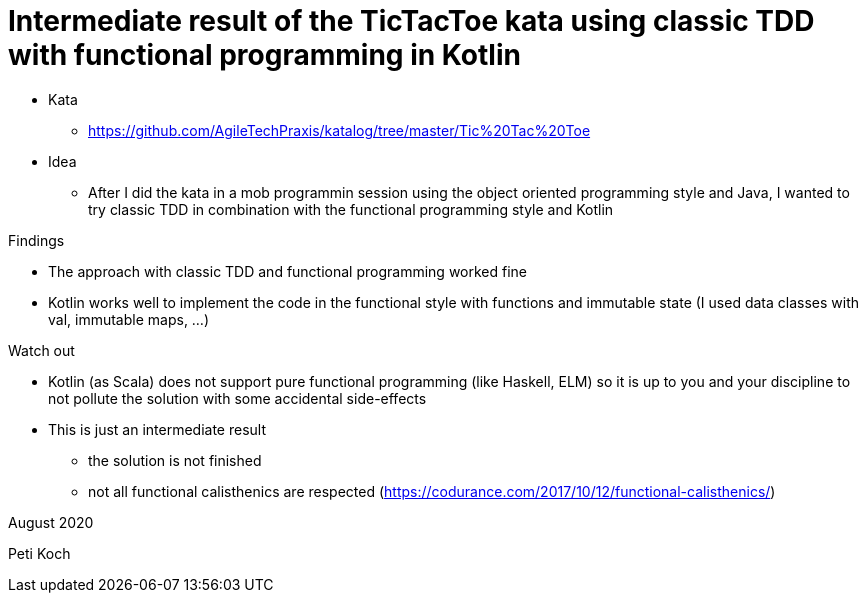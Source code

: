 = Intermediate result of the TicTacToe kata using classic TDD with functional programming in Kotlin

* Kata
** https://github.com/AgileTechPraxis/katalog/tree/master/Tic%20Tac%20Toe
* Idea
** After I did the kata in a mob programmin session using the object oriented programming style and Java,
I wanted to try classic TDD in combination with the functional programming style and Kotlin

Findings

* The approach with classic TDD and functional programming worked fine
* Kotlin works well to implement the code in the functional style with
functions and immutable state (I used data classes with val, immutable maps, ...)

Watch out

* Kotlin (as Scala) does not support pure functional programming (like Haskell, ELM)
so it is up to you and your discipline to not pollute the solution with some accidental side-effects
* This is just an intermediate result
** the solution is not finished
** not all functional calisthenics are respected (https://codurance.com/2017/10/12/functional-calisthenics/)


August 2020

Peti Koch